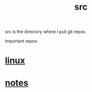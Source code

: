 :PROPERTIES:
:ID:       ee07405e-5b7c-4c3b-a367-44ca97f63347
:END:
#+title: src
src is the directory where I pull git repos.

Important repos:

* [[id:09b84221-d0a9-4e61-b95c-eaefd59e916d][linux]]
* [[id:d50b6bcc-efa9-4e8b-897b-07ec182d32c5][notes]]
